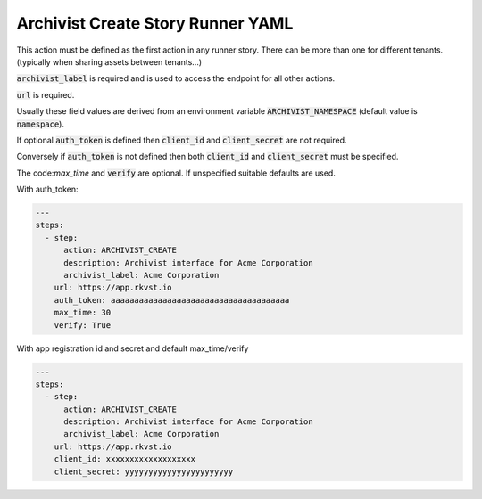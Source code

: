 .. _archivist_create_yamlref:

Archivist Create Story Runner YAML
.......................................

This action must be defined as the first action in any runner story. There can be more than one
for different tenants. (typically when sharing assets between tenants...)

:code:`archivist_label` is required and is used to access the endpoint for all other actions.

:code:`url` is required.

Usually these field values are derived from an environment variable 
:code:`ARCHIVIST_NAMESPACE` (default value is :code:`namespace`).

If optional :code:`auth_token` is defined then :code:`client_id` and :code:`client_secret` are not required.

Conversely if :code:`auth_token` is not defined then both :code:`client_id` and :code:`client_secret` must
be specified.

The code:`max_time` and :code:`verify` are optional. If unspecified suitable defaults are used.


With auth_token:

.. code-block:: yaml
    
    ---
    steps:
      - step:
          action: ARCHIVIST_CREATE
          description: Archivist interface for Acme Corporation
          archivist_label: Acme Corporation
        url: https://app.rkvst.io
        auth_token: aaaaaaaaaaaaaaaaaaaaaaaaaaaaaaaaaaaaaa
        max_time: 30
        verify: True


With app registration id and secret and default max_time/verify

.. code-block:: yaml
    
    ---
    steps:
      - step:
          action: ARCHIVIST_CREATE
          description: Archivist interface for Acme Corporation
          archivist_label: Acme Corporation
        url: https://app.rkvst.io
        client_id: xxxxxxxxxxxxxxxxxxx
        client_secret: yyyyyyyyyyyyyyyyyyyyyyy

